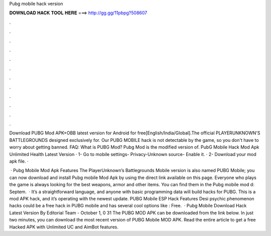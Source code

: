 Pubg mobile hack version



𝐃𝐎𝐖𝐍𝐋𝐎𝐀𝐃 𝐇𝐀𝐂𝐊 𝐓𝐎𝐎𝐋 𝐇𝐄𝐑𝐄 ===> http://gg.gg/11pbpg?508607



.



.



.



.



.



.



.



.



.



.



.



.

Download PUBG Mod APK+OBB latest version for Android for free[English/India/Global].The official PLAYERUNKNOWN'S BATTLEGROUNDS designed exclusively for. Our PUBG MOBILE hack is not detectable by the game, so you don't have to worry about getting banned. FAQ: What is PUBG Mod? Pubg Mod is the modified version of. PubG Mobile Hack Mod Apk Unlimited Health Latest Version · 1- Go to mobile settings- Privacy-Unknown source- Enable it. · 2- Download your mod apk file. · 

 · Pubg Mobile Mod Apk Features The PlayerUnknown’s Battlegrounds Mobile version is also named PUBG Mobile; you can now download and install Pubg mobile Mod Apk by using the direct link available on this page. Everyone who plays the game is always looking for the best weapons, armor and other items. You can find them in the Pubg mobile mod d: Septem.  · It’s a straightforward language, and anyone with basic programming data will build hacks for PUBG. This is a mod APK hack, and it’s operating with the newest update. PUBG Mobile ESP Hack Features Desi psychic phenomenon hacks could be a free hack in PUBG mobile and has several cool options like : Free.  · Pubg Mobile Download Hack Latest Version By Editorial Team - October 1, 0 31 The PUBG MOD APK can be downloaded from the link below. In just two minutes, you can download the most recent version of PUBG Mobile MOD APK. Read the entire article to get a free Hacked APK with Unlimited UC and AimBot features.
